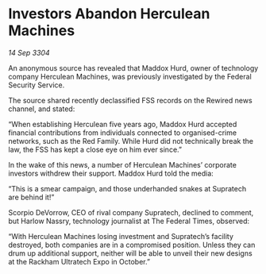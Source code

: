 * Investors Abandon Herculean Machines

/14 Sep 3304/

An anonymous source has revealed that Maddox Hurd, owner of technology company Herculean Machines, was previously investigated by the Federal Security Service. 

The source shared recently declassified FSS records on the Rewired news channel, and stated: 

“When establishing Herculean five years ago, Maddox Hurd accepted financial contributions from individuals connected to organised-crime networks, such as the Red Family. While Hurd did not technically break the law, the FSS has kept a close eye on him ever since.” 

In the wake of this news, a number of Herculean Machines’ corporate investors withdrew their support. Maddox Hurd told the media: 

“This is a smear campaign, and those underhanded snakes at Supratech are behind it!” 

Scorpio DeVorrow, CEO of rival company Supratech, declined to comment, but Harlow Nassry, technology journalist at The Federal Times, observed: 

“With Herculean Machines losing investment and Supratech’s facility destroyed, both companies are in a compromised position. Unless they can drum up additional support, neither will be able to unveil their new designs at the Rackham Ultratech Expo in October.”